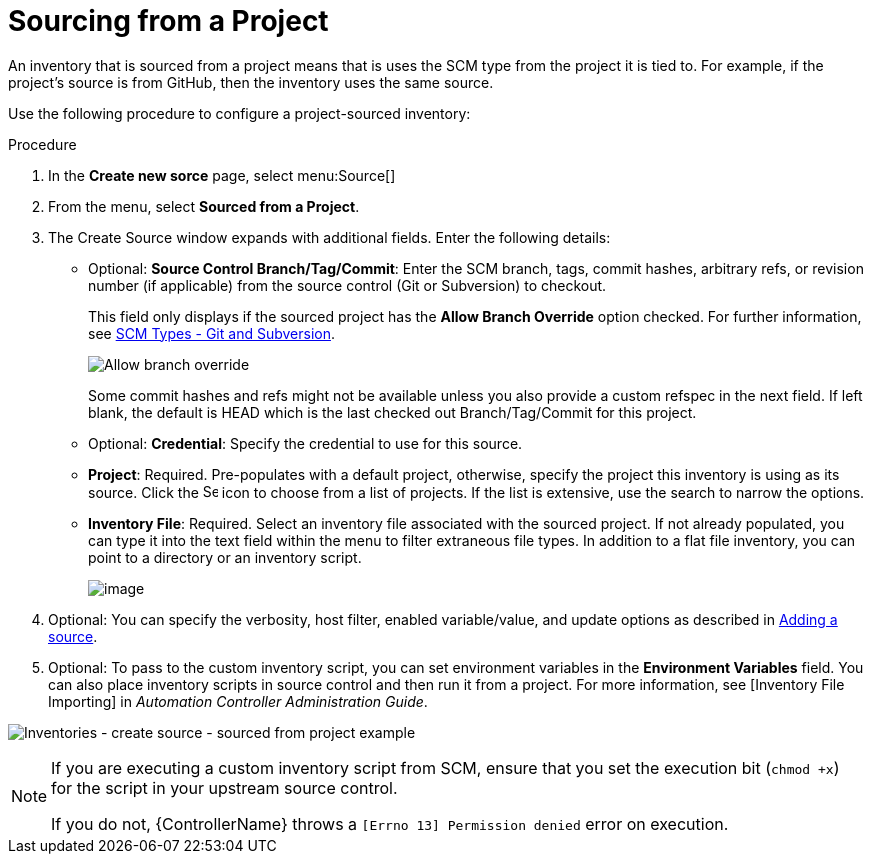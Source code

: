 [id="proc-controller-sourced-from-project"]

= Sourcing from a Project

An inventory that is sourced from a project means that is uses the SCM type from the project it is tied to. 
For example, if the project's source is from GitHub, then the inventory uses the same source.

Use the following procedure to configure a project-sourced inventory:

.Procedure
. In the *Create new sorce* page, select menu:Source[]
. From the menu, select *Sourced from a Project*.
. The Create Source window expands with additional fields. Enter the following details:

* Optional: *Source Control Branch/Tag/Commit*: Enter the SCM branch, tags, commit hashes, arbitrary refs, or revision number (if applicable) from the source control (Git or Subversion) to checkout. 
+ 
This field only displays if the sourced project has the *Allow Branch Override* option checked. For further information, see xref:proc-scm-git-subversion[SCM Types - Git and Subversion].
+
image:projects-create-scm-project-branch-override-checked.png[Allow branch override]
+
Some commit hashes and refs might not be available unless you also provide a custom refspec in the next field. 
If left blank, the default is HEAD which is the last checked out Branch/Tag/Commit for this project.
* Optional: *Credential*: Specify the credential to use for this source.
* *Project*: Required. Pre-populates with a default project, otherwise, specify the project this inventory is using as its source. Click the
image:search.png[Search,15,15] icon to choose from a list of projects. 
If the list is extensive, use the search to narrow the options.
* *Inventory File*: Required. Select an inventory file associated with the sourced project. 
If not already populated, you can type it into the text field within the menu to filter extraneous file types. 
In addition to a flat file inventory, you can point to a directory or an inventory script.
+
image:inventories-create-source-sourced-from-project-filter.png[image]

. Optional: You can specify the verbosity, host filter, enabled variable/value, and update options as described in xref:proc-controller-add-source[Adding a source].
. Optional: To pass to the custom inventory script, you can set environment variables in the *Environment Variables* field. 
You can also place inventory scripts in source control and then run it from a project. 
For more information, see [Inventory File Importing] in _Automation Controller Administration Guide_.

image:inventories-create-source-sourced-from-project-example.png[Inventories - create source - sourced from project example]

[NOTE]
====
If you are executing a custom inventory script from SCM, ensure that you set the execution bit (`chmod +x`) for the script in your upstream source control. 

If you do not, {ControllerName} throws a `[Errno 13] Permission denied` error on execution.
====